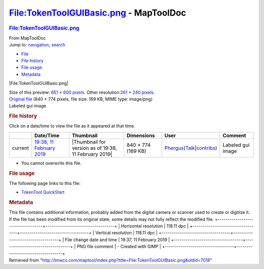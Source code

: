 =======================================
File:TokenToolGUIBasic.png - MapToolDoc
=======================================

.. contents::
   :depth: 3
..

.. container:: noprint
   :name: mw-page-base

.. container:: noprint
   :name: mw-head-base

.. container:: mw-body
   :name: content

   .. container:: mw-indicators

   .. rubric:: File:TokenToolGUIBasic.png
      :name: firstHeading
      :class: firstHeading

   .. container:: mw-body-content
      :name: bodyContent

      .. container::
         :name: siteSub

         From MapToolDoc

      .. container::
         :name: contentSub

      .. container:: mw-jump
         :name: jump-to-nav

         Jump to: `navigation <#mw-head>`__, `search <#p-search>`__

      .. container::
         :name: mw-content-text

         -  `File <#file>`__
         -  `File history <#filehistory>`__
         -  `File usage <#filelinks>`__
         -  `Metadata <#metadata>`__

         .. container:: fullImageLink
            :name: file

            |File:TokenToolGUIBasic.png|

            .. container:: mw-filepage-resolutioninfo

               Size of this preview: `651 × 600
               pixels </maptool/images/thumb/6/60/TokenToolGUIBasic.png/651px-TokenToolGUIBasic.png>`__.
               Other resolution:\ `261 × 240
               pixels </maptool/images/thumb/6/60/TokenToolGUIBasic.png/261px-TokenToolGUIBasic.png>`__\ .

         .. container:: fullMedia

            `Original
            file </maptool/images/6/60/TokenToolGUIBasic.png>`__ ‎(840 ×
            774 pixels, file size: 169 KB, MIME type: image/png)

         .. container:: mw-content-ltr
            :name: mw-imagepage-content

            Labeled gui image

         .. rubric:: File history
            :name: filehistory

         .. container::
            :name: mw-imagepage-section-filehistory

            Click on a date/time to view the file as it appeared at that
            time.

            ======= ======================================================================== ===================================================== ================== ==================================================================================================================================================================================================================================== =================
            \       Date/Time                                                                Thumbnail                                             Dimensions         User                                                                                                                                                                                                                                 Comment
            ======= ======================================================================== ===================================================== ================== ==================================================================================================================================================================================================================================== =================
            current `19:38, 11 February 2019 </maptool/images/6/60/TokenToolGUIBasic.png>`__ |Thumbnail for version as of 19:38, 11 February 2019| 840 × 774 (169 KB) `Phergus </maptool/index.php?title=User:Phergus&action=edit&redlink=1>`__\ (\ \ `Talk </maptool/index.php?title=User_talk:Phergus&action=edit&redlink=1>`__\ \ \|\ \ `contribs </rptools/wiki/Special:Contributions/Phergus>`__\ \ ) Labeled gui image
            ======= ======================================================================== ===================================================== ================== ==================================================================================================================================================================================================================================== =================

         -  You cannot overwrite this file.

         .. rubric:: File usage
            :name: filelinks

         .. container::
            :name: mw-imagepage-section-linkstoimage

            The following page links to this file:

            -  `TokenTool
               QuickStart </rptools/wiki/TokenTool_QuickStart>`__

         .. rubric:: Metadata
            :name: metadata

         .. container:: mw-imagepage-section-metadata

            This file contains additional information, probably added
            from the digital camera or scanner used to create or
            digitize it. If the file has been modified from its original
            state, some details may not fully reflect the modified file.
            +-----------------------------------+-----------------------------------+
            | Horizontal resolution             | 118.11 dpc                        |
            +-----------------------------------+-----------------------------------+
            | Vertical resolution               | 118.11 dpc                        |
            +-----------------------------------+-----------------------------------+
            | File change date and time         | 19:37, 11 February 2019           |
            +-----------------------------------+-----------------------------------+
            | PNG file comment                  | -  Created with GIMP              |
            +-----------------------------------+-----------------------------------+

      .. container:: printfooter

         Retrieved from
         "http://lmwcs.com/maptool/index.php?title=File:TokenToolGUIBasic.png&oldid=7018"

